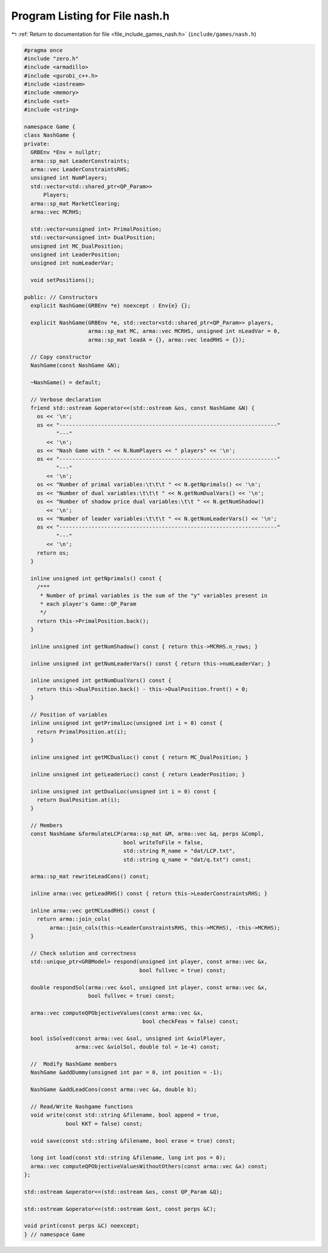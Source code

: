
.. _program_listing_file_include_games_nash.h:

Program Listing for File nash.h
===============================

|exhale_lsh| :ref:`Return to documentation for file <file_include_games_nash.h>` (``include/games/nash.h``)

.. |exhale_lsh| unicode:: U+021B0 .. UPWARDS ARROW WITH TIP LEFTWARDS

.. code-block:: cpp

   #pragma once
   #include "zero.h"
   #include <armadillo>
   #include <gurobi_c++.h>
   #include <iostream>
   #include <memory>
   #include <set>
   #include <string>
   
   namespace Game {
   class NashGame {
   private:
     GRBEnv *Env = nullptr;
     arma::sp_mat LeaderConstraints; 
     arma::vec LeaderConstraintsRHS; 
     unsigned int NumPlayers;        
     std::vector<std::shared_ptr<QP_Param>>
         Players;                 
     arma::sp_mat MarketClearing; 
     arma::vec MCRHS;             
   
     std::vector<unsigned int> PrimalPosition;
     std::vector<unsigned int> DualPosition;
     unsigned int MC_DualPosition;
     unsigned int LeaderPosition;
     unsigned int numLeaderVar;
   
     void setPositions();
   
   public: // Constructors
     explicit NashGame(GRBEnv *e) noexcept : Env{e} {};
   
     explicit NashGame(GRBEnv *e, std::vector<std::shared_ptr<QP_Param>> players,
                       arma::sp_mat MC, arma::vec MCRHS, unsigned int nLeadVar = 0,
                       arma::sp_mat leadA = {}, arma::vec leadRHS = {});
   
     // Copy constructor
     NashGame(const NashGame &N);
   
     ~NashGame() = default;
   
     // Verbose declaration
     friend std::ostream &operator<<(std::ostream &os, const NashGame &N) {
       os << '\n';
       os << "--------------------------------------------------------------------"
             "---"
          << '\n';
       os << "Nash Game with " << N.NumPlayers << " players" << '\n';
       os << "--------------------------------------------------------------------"
             "---"
          << '\n';
       os << "Number of primal variables:\t\t\t " << N.getNprimals() << '\n';
       os << "Number of dual variables:\t\t\t " << N.getNumDualVars() << '\n';
       os << "Number of shadow price dual variables:\t\t " << N.getNumShadow()
          << '\n';
       os << "Number of leader variables:\t\t\t " << N.getNumLeaderVars() << '\n';
       os << "--------------------------------------------------------------------"
             "---"
          << '\n';
       return os;
     }
   
     inline unsigned int getNprimals() const {
       /***
        * Number of primal variables is the sum of the "y" variables present in
        * each player's Game::QP_Param
        */
       return this->PrimalPosition.back();
     }
   
     inline unsigned int getNumShadow() const { return this->MCRHS.n_rows; }
   
     inline unsigned int getNumLeaderVars() const { return this->numLeaderVar; }
   
     inline unsigned int getNumDualVars() const {
       return this->DualPosition.back() - this->DualPosition.front() + 0;
     }
   
     // Position of variables
     inline unsigned int getPrimalLoc(unsigned int i = 0) const {
       return PrimalPosition.at(i);
     }
   
     inline unsigned int getMCDualLoc() const { return MC_DualPosition; }
   
     inline unsigned int getLeaderLoc() const { return LeaderPosition; }
   
     inline unsigned int getDualLoc(unsigned int i = 0) const {
       return DualPosition.at(i);
     }
   
     // Members
     const NashGame &formulateLCP(arma::sp_mat &M, arma::vec &q, perps &Compl,
                                  bool writeToFile = false,
                                  std::string M_name = "dat/LCP.txt",
                                  std::string q_name = "dat/q.txt") const;
   
     arma::sp_mat rewriteLeadCons() const;
   
     inline arma::vec getLeadRHS() const { return this->LeaderConstraintsRHS; }
   
     inline arma::vec getMCLeadRHS() const {
       return arma::join_cols(
           arma::join_cols(this->LeaderConstraintsRHS, this->MCRHS), -this->MCRHS);
     }
   
     // Check solution and correctness
     std::unique_ptr<GRBModel> respond(unsigned int player, const arma::vec &x,
                                       bool fullvec = true) const;
   
     double respondSol(arma::vec &sol, unsigned int player, const arma::vec &x,
                       bool fullvec = true) const;
   
     arma::vec computeQPObjectiveValues(const arma::vec &x,
                                        bool checkFeas = false) const;
   
     bool isSolved(const arma::vec &sol, unsigned int &violPlayer,
                   arma::vec &violSol, double tol = 1e-4) const;
   
     //  Modify NashGame members
     NashGame &addDummy(unsigned int par = 0, int position = -1);
   
     NashGame &addLeadCons(const arma::vec &a, double b);
   
     // Read/Write Nashgame functions
     void write(const std::string &filename, bool append = true,
                bool KKT = false) const;
   
     void save(const std::string &filename, bool erase = true) const;
   
     long int load(const std::string &filename, long int pos = 0);
     arma::vec computeQPObjectiveValuesWithoutOthers(const arma::vec &x) const;
   };
   
   std::ostream &operator<<(std::ostream &os, const QP_Param &Q);
   
   std::ostream &operator<<(std::ostream &ost, const perps &C);
   
   void print(const perps &C) noexcept;
   } // namespace Game
